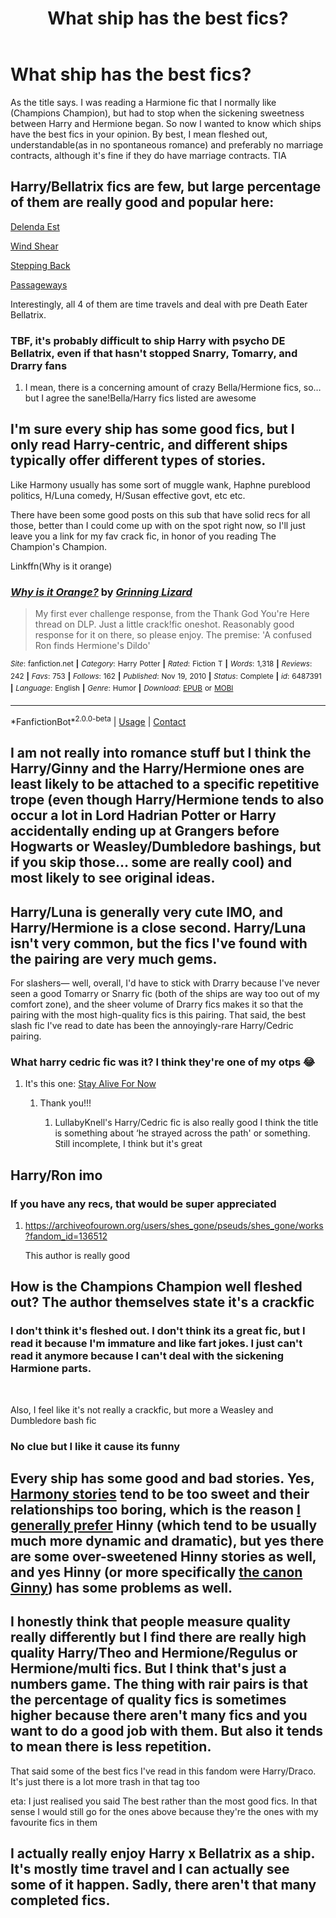 #+TITLE: What ship has the best fics?

* What ship has the best fics?
:PROPERTIES:
:Author: DesiDarkLord16
:Score: 1
:DateUnix: 1618601729.0
:DateShort: 2021-Apr-17
:FlairText: Request
:END:
As the title says. I was reading a Harmione fic that I normally like (Champions Champion), but had to stop when the sickening sweetness between Harry and Hermione began. So now I wanted to know which ships have the best fics in your opinion. By best, I mean fleshed out, understandable(as in no spontaneous romance) and preferably no marriage contracts, although it's fine if they do have marriage contracts. TIA


** Harry/Bellatrix fics are few, but large percentage of them are really good and popular here:

[[https://www.fanfiction.net/s/5511855/1/Delenda-Est][Delenda Est]]

[[https://www.fanfiction.net/s/12511998/1/Wind-Shear][Wind Shear]]

[[https://www.fanfiction.net/s/12317784/1/Stepping-Back][Stepping Back]]

[[https://www.fanfiction.net/s/8378840/1/Passageways][Passageways]]

Interestingly, all 4 of them are time travels and deal with pre Death Eater Bellatrix.
:PROPERTIES:
:Author: InquisitorCOC
:Score: 7
:DateUnix: 1618604855.0
:DateShort: 2021-Apr-17
:END:

*** TBF, it's probably difficult to ship Harry with psycho DE Bellatrix, even if that hasn't stopped Snarry, Tomarry, and Drarry fans
:PROPERTIES:
:Author: DesiDarkLord16
:Score: 5
:DateUnix: 1618604945.0
:DateShort: 2021-Apr-17
:END:

**** I mean, there is a concerning amount of crazy Bella/Hermione fics, so...but I agree the sane!Bella/Harry fics listed are awesome
:PROPERTIES:
:Author: karigan_g
:Score: 4
:DateUnix: 1618640476.0
:DateShort: 2021-Apr-17
:END:


** I'm sure every ship has some good fics, but I only read Harry-centric, and different ships typically offer different types of stories.

Like Harmony usually has some sort of muggle wank, Haphne pureblood politics, H/Luna comedy, H/Susan effective govt, etc etc.

There have been some good posts on this sub that have solid recs for all those, better than I could come up with on the spot right now, so I'll just leave you a link for my fav crack fic, in honor of you reading The Champion's Champion.

Linkffn(Why is it orange)
:PROPERTIES:
:Score: 5
:DateUnix: 1618602714.0
:DateShort: 2021-Apr-17
:END:

*** [[https://www.fanfiction.net/s/6487391/1/][*/Why is it Orange?/*]] by [[https://www.fanfiction.net/u/1123326/Grinning-Lizard][/Grinning Lizard/]]

#+begin_quote
  My first ever challenge response, from the Thank God You're Here thread on DLP. Just a little crack!fic oneshot. Reasonably good response for it on there, so please enjoy. The premise: 'A confused Ron finds Hermione's Dildo'
#+end_quote

^{/Site/:} ^{fanfiction.net} ^{*|*} ^{/Category/:} ^{Harry} ^{Potter} ^{*|*} ^{/Rated/:} ^{Fiction} ^{T} ^{*|*} ^{/Words/:} ^{1,318} ^{*|*} ^{/Reviews/:} ^{242} ^{*|*} ^{/Favs/:} ^{753} ^{*|*} ^{/Follows/:} ^{162} ^{*|*} ^{/Published/:} ^{Nov} ^{19,} ^{2010} ^{*|*} ^{/Status/:} ^{Complete} ^{*|*} ^{/id/:} ^{6487391} ^{*|*} ^{/Language/:} ^{English} ^{*|*} ^{/Genre/:} ^{Humor} ^{*|*} ^{/Download/:} ^{[[http://www.ff2ebook.com/old/ffn-bot/index.php?id=6487391&source=ff&filetype=epub][EPUB]]} ^{or} ^{[[http://www.ff2ebook.com/old/ffn-bot/index.php?id=6487391&source=ff&filetype=mobi][MOBI]]}

--------------

*FanfictionBot*^{2.0.0-beta} | [[https://github.com/FanfictionBot/reddit-ffn-bot/wiki/Usage][Usage]] | [[https://www.reddit.com/message/compose?to=tusing][Contact]]
:PROPERTIES:
:Author: FanfictionBot
:Score: 2
:DateUnix: 1618602738.0
:DateShort: 2021-Apr-17
:END:


** I am not really into romance stuff but I think the Harry/Ginny and the Harry/Hermione ones are least likely to be attached to a specific repetitive trope (even though Harry/Hermione tends to also occur a lot in Lord Hadrian Potter or Harry accidentally ending up at Grangers before Hogwarts or Weasley/Dumbledore bashings, but if you skip those... some are really cool) and most likely to see original ideas.
:PROPERTIES:
:Author: I_love_DPs
:Score: 4
:DateUnix: 1618612004.0
:DateShort: 2021-Apr-17
:END:


** Harry/Luna is generally very cute IMO, and Harry/Hermione is a close second. Harry/Luna isn't very common, but the fics I've found with the pairing are very much gems.

For slashers--- well, overall, I'd have to stick with Drarry because I've never seen a good Tomarry or Snarry fic (both of the ships are way too out of my comfort zone), and the sheer volume of Drarry fics makes it so that the pairing with the most high-quality fics is this pairing. That said, the best slash fic I've read to date has been the annoyingly-rare Harry/Cedric pairing.
:PROPERTIES:
:Author: godlypfer
:Score: 3
:DateUnix: 1618611952.0
:DateShort: 2021-Apr-17
:END:

*** What harry cedric fic was it? I think they're one of my otps 😂
:PROPERTIES:
:Author: LadyDuchessRed135
:Score: 2
:DateUnix: 1618621731.0
:DateShort: 2021-Apr-17
:END:

**** It's this one: [[https://archiveofourown.org/works/16231847?view_full_work=true][Stay Alive For Now]]
:PROPERTIES:
:Author: godlypfer
:Score: 3
:DateUnix: 1618621802.0
:DateShort: 2021-Apr-17
:END:

***** Thank you!!!
:PROPERTIES:
:Author: LadyDuchessRed135
:Score: 1
:DateUnix: 1618621870.0
:DateShort: 2021-Apr-17
:END:

****** LullabyKnell's Harry/Cedric fic is also really good I think the title is something about ‘he strayed across the path' or something. Still incomplete, I think but it's great
:PROPERTIES:
:Author: karigan_g
:Score: 2
:DateUnix: 1618640560.0
:DateShort: 2021-Apr-17
:END:


** Harry/Ron imo
:PROPERTIES:
:Author: Bleepbloopbotz2
:Score: 3
:DateUnix: 1618602012.0
:DateShort: 2021-Apr-17
:END:

*** If you have any recs, that would be super appreciated
:PROPERTIES:
:Author: DesiDarkLord16
:Score: 1
:DateUnix: 1618602056.0
:DateShort: 2021-Apr-17
:END:

**** [[https://archiveofourown.org/users/shes_gone/pseuds/shes_gone/works?fandom_id=136512]]

This author is really good
:PROPERTIES:
:Author: Bleepbloopbotz2
:Score: 1
:DateUnix: 1618602491.0
:DateShort: 2021-Apr-17
:END:


** How is the Champions Champion well fleshed out? The author themselves state it's a crackfic
:PROPERTIES:
:Author: redpxtato
:Score: 1
:DateUnix: 1618606648.0
:DateShort: 2021-Apr-17
:END:

*** I don't think it's fleshed out. I don't think its a great fic, but I read it because I'm immature and like fart jokes. I just can't read it anymore because I can't deal with the sickening Harmione parts.

​

Also, I feel like it's not really a crackfic, but more a Weasley and Dumbledore bash fic
:PROPERTIES:
:Author: DesiDarkLord16
:Score: 2
:DateUnix: 1618615073.0
:DateShort: 2021-Apr-17
:END:


*** No clue but I like it cause its funny
:PROPERTIES:
:Author: PotatoBro42069
:Score: 0
:DateUnix: 1618609288.0
:DateShort: 2021-Apr-17
:END:


** Every ship has some good and bad stories. Yes, [[https://angua9.livejournal.com/204545.html][Harmony stories]] tend to be too sweet and their relationships too boring, which is the reason [[https://matej.ceplovi.cz/blog/anti-harmony-or-notebooks-and-letters.html][I generally prefer]] Hinny (which tend to be usually much more dynamic and dramatic), but yes there are some over-sweetened Hinny stories as well, and yes Hinny (or more specifically [[https://matej.ceplovi.cz/blog/whats-wrong-with-ginny.html][the canon Ginny]]) has some problems as well.
:PROPERTIES:
:Author: ceplma
:Score: 0
:DateUnix: 1618605636.0
:DateShort: 2021-Apr-17
:END:


** I honestly think that people measure quality really differently but I find there are really high quality Harry/Theo and Hermione/Regulus or Hermione/multi fics. But I think that's just a numbers game. The thing with rair pairs is that the percentage of quality fics is sometimes higher because there aren't many fics and you want to do a good job with them. But also it tends to mean there is less repetition.

That said some of the best fics I've read in this fandom were Harry/Draco. It's just there is a lot more trash in that tag too

eta: I just realised you said The best rather than the most good fics. In that sense I would still go for the ones above because they're the ones with my favourite fics in them
:PROPERTIES:
:Author: karigan_g
:Score: 1
:DateUnix: 1618640283.0
:DateShort: 2021-Apr-17
:END:


** I actually really enjoy Harry x Bellatrix as a ship. It's mostly time travel and I can actually see some of it happen. Sadly, there aren't that many completed fics.
:PROPERTIES:
:Author: die_dampfnudel
:Score: 1
:DateUnix: 1618660711.0
:DateShort: 2021-Apr-17
:END:
